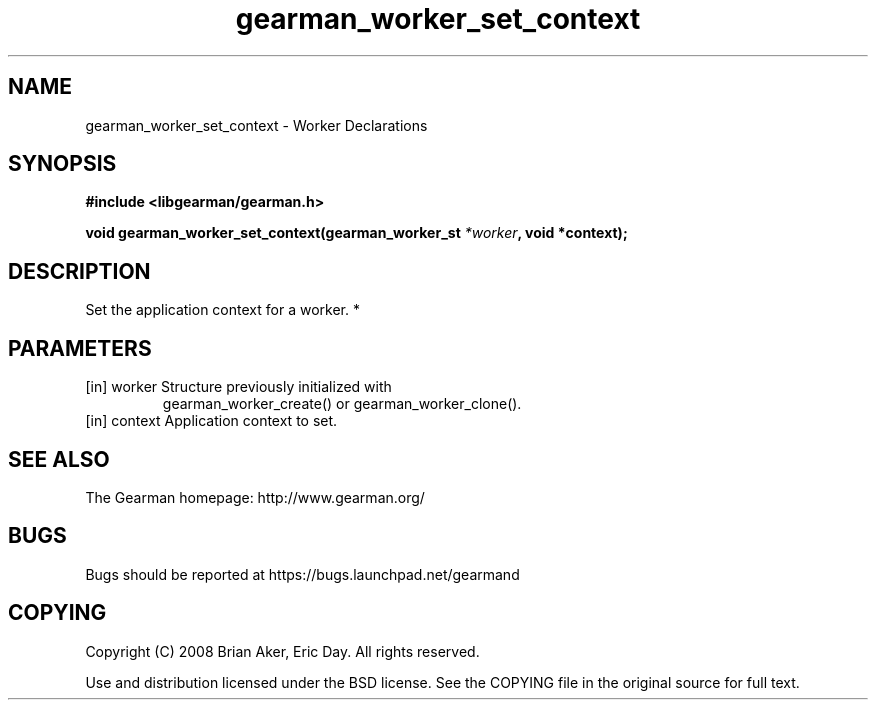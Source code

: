 .TH gearman_worker_set_context 3 2010-06-30 "Gearman" "Gearman"
.SH NAME
gearman_worker_set_context \- Worker Declarations
.SH SYNOPSIS
.B #include <libgearman/gearman.h>
.sp
.BI " void gearman_worker_set_context(gearman_worker_st " *worker ", void *context);"
.SH DESCRIPTION
Set the application context for a worker.
*
.SH PARAMETERS
.TP
.BR 
[in] worker Structure previously initialized with
gearman_worker_create() or gearman_worker_clone().
.TP
.BR 
[in] context Application context to set.
.SH "SEE ALSO"
The Gearman homepage: http://www.gearman.org/
.SH BUGS
Bugs should be reported at https://bugs.launchpad.net/gearmand
.SH COPYING
Copyright (C) 2008 Brian Aker, Eric Day. All rights reserved.

Use and distribution licensed under the BSD license. See the COPYING file in the original source for full text.
